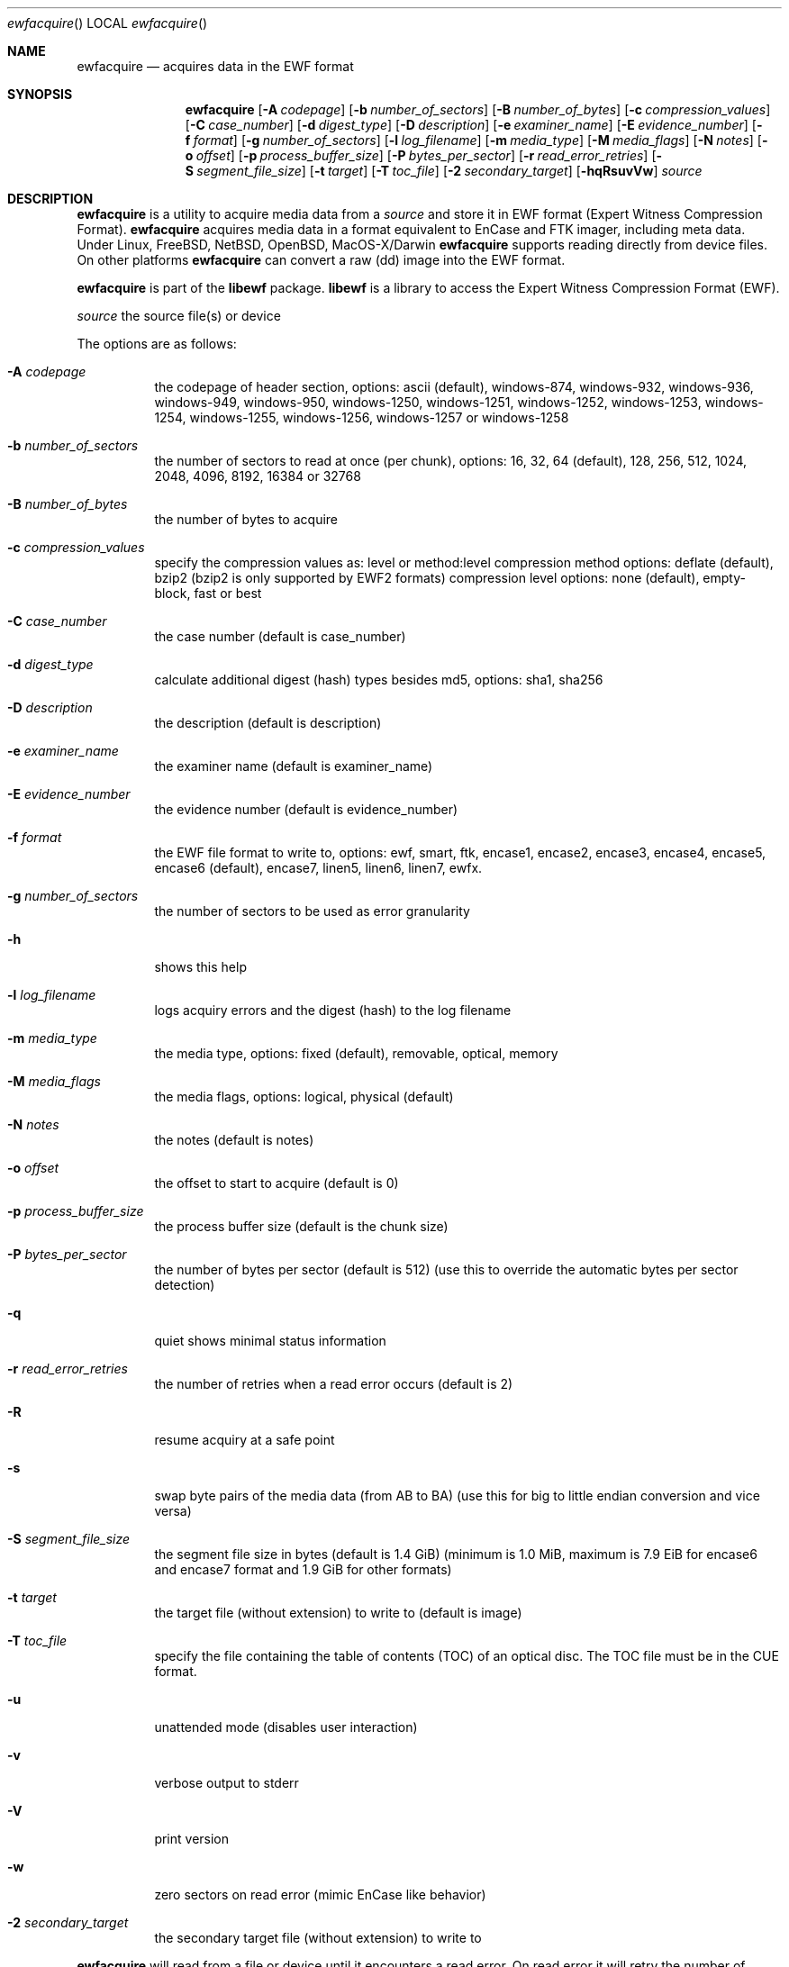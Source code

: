 .Dd March 30, 2013
.Dt ewfacquire
.Os libewf
.Sh NAME
.Nm ewfacquire
.Nd acquires data in the EWF format
.Sh SYNOPSIS
.Nm ewfacquire
.Op Fl A Ar codepage
.Op Fl b Ar number_of_sectors
.Op Fl B Ar number_of_bytes
.Op Fl c Ar compression_values
.Op Fl C Ar case_number
.Op Fl d Ar digest_type
.Op Fl D Ar description
.Op Fl e Ar examiner_name
.Op Fl E Ar evidence_number
.Op Fl f Ar format
.Op Fl g Ar number_of_sectors
.Op Fl l Ar log_filename
.Op Fl m Ar media_type
.Op Fl M Ar media_flags
.Op Fl N Ar notes
.Op Fl o Ar offset
.Op Fl p Ar process_buffer_size
.Op Fl P Ar bytes_per_sector
.Op Fl r Ar read_error_retries
.Op Fl S Ar segment_file_size
.Op Fl t Ar target
.Op Fl T Ar toc_file
.Op Fl 2 Ar secondary_target
.Op Fl hqRsuvVw
.Ar source
.Sh DESCRIPTION
.Nm ewfacquire
is a utility to acquire media data from a
.Ar source
and store it in EWF format (Expert Witness Compression Format).
.Nm ewfacquire
acquires media data in a format equivalent to EnCase and FTK imager, including meta data. Under Linux, FreeBSD, NetBSD, OpenBSD, MacOS\-X/Darwin
.Nm ewfacquire
supports reading directly from device files. On other platforms
.Nm ewfacquire
can convert a raw (dd) image into the EWF format.
.Pp
.Nm ewfacquire
is part of the
.Nm libewf
package.
.Nm libewf
is a library to access the Expert Witness Compression Format (EWF).
.Pp
.Ar source
the source file(s) or device
.Pp
The options are as follows:
.Bl -tag -width Ds
.It Fl A Ar codepage
the codepage of header section, options: ascii (default), windows-874, windows-932, windows-936, windows-949, windows-950, windows-1250, windows-1251, windows-1252, windows-1253, windows-1254, windows-1255, windows-1256, windows-1257 or windows-1258
.It Fl b Ar number_of_sectors
the number of sectors to read at once (per chunk), options: 16, 32, 64 (default), 128, 256, 512, 1024, 2048, 4096, 8192, 16384 or 32768
.It Fl B Ar number_of_bytes
the number of bytes to acquire
.It Fl c Ar compression_values
specify the compression values as: level or method:level
compression method options: deflate (default), bzip2 (bzip2 is only supported by EWF2 formats)
compression level options: none (default), empty-block, fast or best
.It Fl C Ar case_number
the case number (default is case_number)
.It Fl d Ar digest_type
calculate additional digest (hash) types besides md5, options: sha1, sha256
.It Fl D Ar description
the description (default is description)
.It Fl e Ar examiner_name
the examiner name (default is examiner_name)
.It Fl E Ar evidence_number
the evidence number (default is evidence_number)
.It Fl f Ar format
the EWF file format to write to, options: ewf, smart, ftk, encase1, encase2, encase3, encase4, encase5, encase6 (default), encase7, linen5, linen6, linen7, ewfx.
.It Fl g Ar number_of_sectors
the number of sectors to be used as error granularity
.It Fl h
shows this help
.It Fl l Ar log_filename
logs acquiry errors and the digest (hash) to the log filename
.It Fl m Ar media_type
the media type, options: fixed (default), removable, optical, memory
.It Fl M Ar media_flags
the media flags, options: logical, physical (default)
.It Fl N Ar notes
the notes (default is notes)
.It Fl o Ar offset
the offset to start to acquire (default is 0)
.It Fl p Ar process_buffer_size
the process buffer size (default is the chunk size)
.It Fl P Ar bytes_per_sector
the number of bytes per sector (default is 512) (use this to override the automatic bytes per sector detection)
.It Fl q
quiet shows minimal status information
.It Fl r Ar read_error_retries
the number of retries when a read error occurs (default is 2)
.It Fl R
resume acquiry at a safe point
.It Fl s
swap byte pairs of the media data (from AB to BA) (use this for big to little endian conversion and vice versa)
.It Fl S Ar segment_file_size
the segment file size in bytes (default is 1.4 GiB) (minimum is 1.0 MiB, maximum is 7.9 EiB for encase6 and encase7 format and 1.9 GiB for other formats)
.It Fl t Ar target
the target file (without extension) to write to (default is image)
.It Fl T Ar toc_file
specify the file containing the table of contents (TOC) of an optical disc. The TOC file must be in the CUE format.
.It Fl u
unattended mode (disables user interaction)
.It Fl v
verbose output to stderr
.It Fl V
print version
.It Fl w
zero sectors on read error (mimic EnCase like behavior)
.It Fl 2 Ar secondary_target
the secondary target file (without extension) to write to
.El
.Pp
.Nm ewfacquire
will read from a file or device until it encounters a read error. On read error it will retry the number of retries specified. If
.Nm ewfacquire
still is unable to read and, if specified, it will zero (wipe) the the remainder of the number of sectors specified as error granularity. If
.Nm ewfacquire
should mimic EnCase it will zero all of sectors specified as error granularity.
.Pp
Empty block compression detects blocks of sectors with entirely the same byte data and compresses them using the default compression level.
.Pp
The encase6 and encase7 format allows for segment files greater than 2 GiB (2147483648 bytes).
.Sh ENVIRONMENT
None
.Sh FILES
None
.Sh EXAMPLES
.Nm ewfacquire
can either image devices, (split) RAW image file(s) or optical disc (split) RAW image files.
.Nm ewfacquire
will try to detect device information, but results may vary per platform.
In attended mode (default)
.Nm ewfacquire
will ask for the information it requires.
.Ss To image a floppy:
.Bd -literal
# ewfacquire /dev/fd0
ewfacquire 20120805

Device information:
Bus type:
Vendor:					Y-E DATA
Model:					USB-FDU
Serial:

Storage media information:
Type:					Device
Media size:				1.4 MB (1474560 bytes)
Bytes per sector:			512

Information about acquiry required, please provide the necessary input
Image path and filename without extension: floppy
Case number: 1
Description: Floppy
Evidence number: 1.1
Examiner name: John D.
Notes: Just a floppy in my system
Media type (fixed, removable, optical, memory) [fixed]: removable
Media characteristics (logical, physical) [logical]:
Use EWF file format (smart, ftk, encase1, encase2, encase3, encase4, encase5, encase6, encase7, linen5, linen6, linen7, ewfx) [encase6]: encase5
Compression method (deflate) [deflate]:
Compression level (none, empty-block, fast, best) [none]:
Start to acquire at offset (0 <= value <= 1474560) [0]:
The number of bytes to acquire (0 <= value <= 1474560) [1474560]:
Evidence segment file size in bytes (1.0 MiB <= value <= 1.9 GiB) [1.4 GiB]:
The number of bytes per sector (1 <= value <= 4294967295) [512]:
The number of sectors to read at once (16, 32, 64, 128, 256, 512, 1024, 2048, 4096, 8192, 16384, 32768) [64]: 
The number of sectors to be used as error granularity (1 <= value <= 64) [64]: 
The number of retries when a read error occurs (0 <= value <= 255) [2]: 
Zero sectors on read error (mimic EnCase like behavior) (yes, no) [no]:

The following information was provided:
Image path and filename:		floppy.E01
Case number:				1
Description:				Floppy
Evidence number:			1.1
Examiner name:				John D.
Notes:					Just a floppy in my system
Media type:				removable
Is physical:				no
EWF file format:			Encase 5 (.E01)
Compression method:			deflate
Compression level:			none
Acquiry start offset:			0
Number of bytes to acquire:		1.4 MiB (1474560 bytes)
Evidence segment file size:		1.4 GiB (1572864000 bytes)
Bytes per sector:			512
Block size:				64 sectors
Error granularity:			64 sectors
Retries on read error:			2
Zero sectors on read error:		no

Continue acquiry with these values (yes, no) [yes]:

Acquiry started at: Sun Aug  5 11:32:41 2012

This could take a while.

Status: at 2%.
        acquired 32 kB (32768 bytes) of total 1.4 MiB (1474560 bytes).

.Dl ...

Status: at 100%.
        acquired 1.4 MiB (1474560 bytes) of total 1.4 MiB (1474560 bytes).
        completion in 1 second(s) with 1 MiB/s (1474560 bytes/second).

Acquiry completed at: Sun Aug  5 11:32:42 2012

Written: 1.4 MiB (1474560 bytes) in 1 second(s) with 1 MiB/s (1474560 bytes/second).

MD5 hash calculated over data:		ae1ce8f5ac079d3ee93f97fe3792bda3

.Ed
.Ss To convert a split RAW image into an EWF image:
.Bd -literal
# ewfacquire usb256.raw.0??
ewfacquire 20120805

Storage media information:
Type:					RAW image
Media size:				262 MB (262144000 bytes)
Bytes per sector:			512

.Dl ...

.Ed
.Ss To convert an optical disc RAW image with a table of contents file into an EWF image:
.Bd -literal
# ewfacquire -T cdrom.cue cdrom.iso
ewfacquire 20120805

Storage media information:
Type:					Optical disc RAW image
Media size:				42 MB (42885120 bytes)
Bytes per sector:			2048
Sessions:
	total number: 2
	at sector(s): 0 - 20619 number: 20620
	at sector(s): 20620 - 20939 number: 320

.Dl ...

.Ed
.Sh DIAGNOSTICS
Errors, verbose and debug output are printed to stderr when verbose output \-v is enabled. Verbose and debug output are only printed when enabled at compilation.
.Sh BUGS
Please report bugs of any kind to <joachim.metz@gmail.com> or on the project website:
http://code.google.com/p/libewf/
.Sh AUTHOR
.Pp
These man pages were written by Kees Mastwijk.
.Pp
Alterations for distribution have been made by Joachim Metz.
.Sh COPYRIGHT
.Pp
Copyright 2006-2013, Joachim Metz <joachim.metz@gmail.com>.
.Pp
This is free software; see the source for copying conditions. There is NO warranty; not even for MERCHANTABILITY or FITNESS FOR A PARTICULAR PURPOSE.
.Sh SEE ALSO
.Xr ewfacquirestream 1 ,
.Xr ewfexport 1 ,
.Xr ewfinfo 1 ,
.Xr ewfmount 1 ,
.Xr ewfrecover 1 ,
.Xr ewfverify 1
